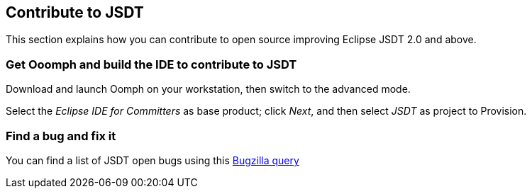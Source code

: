 [[jsdtcontribute]]
== Contribute to JSDT

This section explains how you can contribute to open source improving Eclipse JSDT 2.0 and above.

=== Get Ooomph and build the IDE to contribute to JSDT

Download and launch Oomph on your workstation, then switch to the advanced mode.

Select the _Eclipse IDE for Committers_ as base product; click _Next_,
and then select _JSDT_ as project to Provision.

=== Find a bug and fix it

You can find a list of JSDT open bugs using this
link:https://bugs.eclipse.org/bugs/buglist.cgi?bug_status=UNCONFIRMED&bug_status=NEW&bug_status=ASSIGNED&bug_status=REOPENED&list_id=15408901&product=JSDT&query_format=advanced[Bugzilla query]

////
=== Push the code
////
